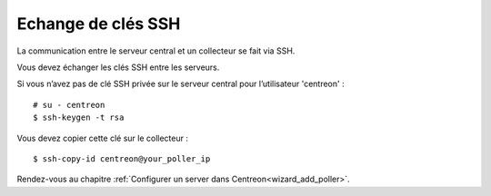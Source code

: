 .. _sskkeypoller:

-------------------
Echange de clés SSH
-------------------

La communication entre le serveur central et un collecteur se fait via SSH.

Vous devez échanger les clés SSH entre les serveurs.

Si vous n’avez pas de clé SSH privée sur le serveur central pour
l’utilisateur 'centreon' : ::

    # su - centreon
    $ ssh-keygen -t rsa

Vous devez copier cette clé sur le collecteur : ::

    $ ssh-copy-id centreon@your_poller_ip

Rendez-vous au chapitre :ref:`Configurer un server dans Centreon<wizard_add_poller>`.
